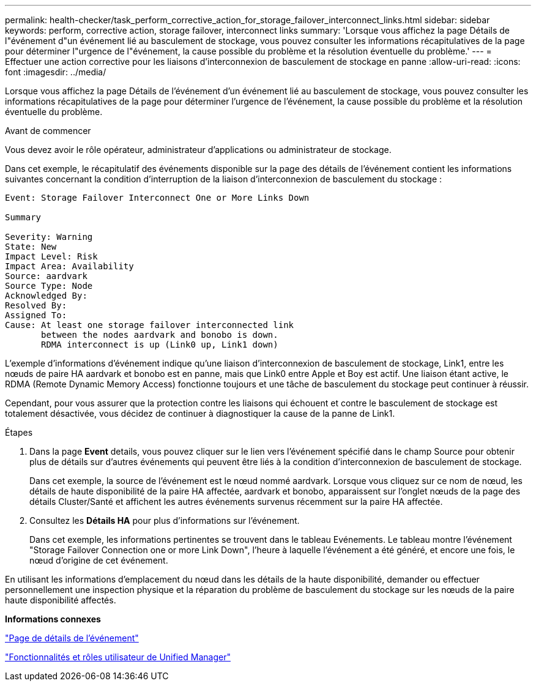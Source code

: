 ---
permalink: health-checker/task_perform_corrective_action_for_storage_failover_interconnect_links.html 
sidebar: sidebar 
keywords: perform, corrective action, storage failover, interconnect links 
summary: 'Lorsque vous affichez la page Détails de l"événement d"un événement lié au basculement de stockage, vous pouvez consulter les informations récapitulatives de la page pour déterminer l"urgence de l"événement, la cause possible du problème et la résolution éventuelle du problème.' 
---
= Effectuer une action corrective pour les liaisons d'interconnexion de basculement de stockage en panne
:allow-uri-read: 
:icons: font
:imagesdir: ../media/


[role="lead"]
Lorsque vous affichez la page Détails de l'événement d'un événement lié au basculement de stockage, vous pouvez consulter les informations récapitulatives de la page pour déterminer l'urgence de l'événement, la cause possible du problème et la résolution éventuelle du problème.

.Avant de commencer
Vous devez avoir le rôle opérateur, administrateur d'applications ou administrateur de stockage.

Dans cet exemple, le récapitulatif des événements disponible sur la page des détails de l'événement contient les informations suivantes concernant la condition d'interruption de la liaison d'interconnexion de basculement du stockage :

[listing]
----
Event: Storage Failover Interconnect One or More Links Down

Summary

Severity: Warning
State: New
Impact Level: Risk
Impact Area: Availability
Source: aardvark
Source Type: Node
Acknowledged By:
Resolved By:
Assigned To:
Cause: At least one storage failover interconnected link
       between the nodes aardvark and bonobo is down.
       RDMA interconnect is up (Link0 up, Link1 down)
----
L'exemple d'informations d'événement indique qu'une liaison d'interconnexion de basculement de stockage, Link1, entre les nœuds de paire HA aardvark et bonobo est en panne, mais que Link0 entre Apple et Boy est actif. Une liaison étant active, le RDMA (Remote Dynamic Memory Access) fonctionne toujours et une tâche de basculement du stockage peut continuer à réussir.

Cependant, pour vous assurer que la protection contre les liaisons qui échouent et contre le basculement de stockage est totalement désactivée, vous décidez de continuer à diagnostiquer la cause de la panne de Link1.

.Étapes
. Dans la page *Event* details, vous pouvez cliquer sur le lien vers l'événement spécifié dans le champ Source pour obtenir plus de détails sur d'autres événements qui peuvent être liés à la condition d'interconnexion de basculement de stockage.
+
Dans cet exemple, la source de l'événement est le nœud nommé aardvark. Lorsque vous cliquez sur ce nom de nœud, les détails de haute disponibilité de la paire HA affectée, aardvark et bonobo, apparaissent sur l'onglet nœuds de la page des détails Cluster/Santé et affichent les autres événements survenus récemment sur la paire HA affectée.

. Consultez les *Détails HA* pour plus d'informations sur l'événement.
+
Dans cet exemple, les informations pertinentes se trouvent dans le tableau Evénements. Le tableau montre l'événement "Storage Failover Connection one or more Link Down", l'heure à laquelle l'événement a été généré, et encore une fois, le nœud d'origine de cet événement.



En utilisant les informations d'emplacement du nœud dans les détails de la haute disponibilité, demander ou effectuer personnellement une inspection physique et la réparation du problème de basculement du stockage sur les nœuds de la paire haute disponibilité affectés.

*Informations connexes*

link:../events/reference_event_details_page.html["Page de détails de l'événement"]

link:../config/reference_unified_manager_roles_and_capabilities.html["Fonctionnalités et rôles utilisateur de Unified Manager"]

